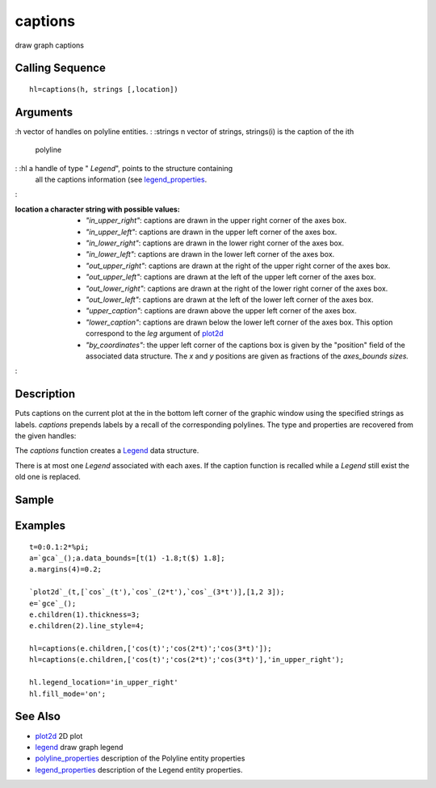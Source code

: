 


captions
========

draw graph captions



Calling Sequence
~~~~~~~~~~~~~~~~


::

    hl=captions(h, strings [,location])




Arguments
~~~~~~~~~

:h vector of handles on polyline entities.
: :strings n vector of strings, strings(i) is the caption of the ith
  polyline
: :hl a handle of type " `Legend`", points to the structure containing
  all the captions information (see `legend_properties`_.
:

:location a character string with possible values:

    + `"in_upper_right"`: captions are drawn in the upper right corner of
      the axes box.
    + `"in_upper_left"`: captions are drawn in the upper left corner of
      the axes box.
    + `"in_lower_right"`: captions are drawn in the lower right corner of
      the axes box.
    + `"in_lower_left"`: captions are drawn in the lower left corner of
      the axes box.
    + `"out_upper_right"`: captions are drawn at the right of the upper
      right corner of the axes box.
    + `"out_upper_left"`: captions are drawn at the left of the upper left
      corner of the axes box.
    + `"out_lower_right"`: captions are drawn at the right of the lower
      right corner of the axes box.
    + `"out_lower_left"`: captions are drawn at the left of the lower left
      corner of the axes box.
    + `"upper_caption"`: captions are drawn above the upper left corner of
      the axes box.
    + `"lower_caption"`: captions are drawn below the lower left corner of
      the axes box. This option correspond to the `leg` argument of
      `plot2d`_
    + `"by_coordinates"`: the upper left corner of the captions box is
      given by the "position" field of the associated data structure. The
      `x` and `y` positions are given as fractions of the `axes_bounds
      sizes.`

:



Description
~~~~~~~~~~~

Puts captions on the current plot at the in the bottom left corner of
the graphic window using the specified strings as labels. `captions`
prepends labels by a recall of the corresponding polylines. The type
and properties are recovered from the given handles:

The `captions` function creates a `Legend`_ data structure.

There is at most one `Legend` associated with each axes. If the
caption function is recalled while a `Legend` still exist the old one
is replaced.



Sample
~~~~~~



Examples
~~~~~~~~


::

    t=0:0.1:2*%pi;
    a=`gca`_();a.data_bounds=[t(1) -1.8;t($) 1.8];
    a.margins(4)=0.2;
    
    `plot2d`_(t,[`cos`_(t'),`cos`_(2*t'),`cos`_(3*t')],[1,2 3]);  
    e=`gce`_();
    e.children(1).thickness=3;
    e.children(2).line_style=4;
    
    hl=captions(e.children,['cos(t)';'cos(2*t)';'cos(3*t)']);
    hl=captions(e.children,['cos(t)';'cos(2*t)';'cos(3*t)'],'in_upper_right');
    
    hl.legend_location='in_upper_right'
    hl.fill_mode='on';




See Also
~~~~~~~~


+ `plot2d`_ 2D plot
+ `legend`_ draw graph legend
+ `polyline_properties`_ description of the Polyline entity properties
+ `legend_properties`_ description of the Legend entity properties.


.. _plot2d: plot2d.html
.. _legend_properties: legend_properties.html
.. _polyline_properties: polyline_properties.html
.. _legend: legend.html


